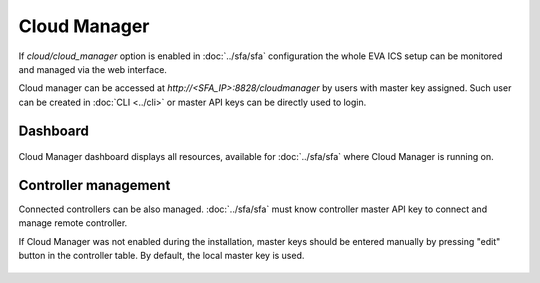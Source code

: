 Cloud Manager
*************

If *cloud/cloud_manager* option is enabled in :doc:`../sfa/sfa` configuration
the whole EVA ICS setup can be monitored and managed via the web interface.

Cloud manager can be accessed at *http://<SFA_IP>:8828/cloudmanager* by users
with master key assigned. Such user can be created in :doc:`CLI <../cli>` or
master API keys can be directly used to login.

Dashboard
=========

.. figure:: cloudmanager.png
    :scale: 50%
    :alt: Cloud Manager Dashboard

Cloud Manager dashboard displays all resources, available for :doc:`../sfa/sfa`
where Cloud Manager is running on.

Controller management
=====================

Connected controllers can be also managed. :doc:`../sfa/sfa` must know controller
master API key to connect and manage remote controller.

If Cloud Manager was not enabled during the installation, master keys should be
entered manually by pressing "edit" button in the controller table. By default,
the local master key is used.

.. figure:: cloudmanager_edit_controller.png
    :scale: 50%
    :alt: Cloud Manager Dashboard
